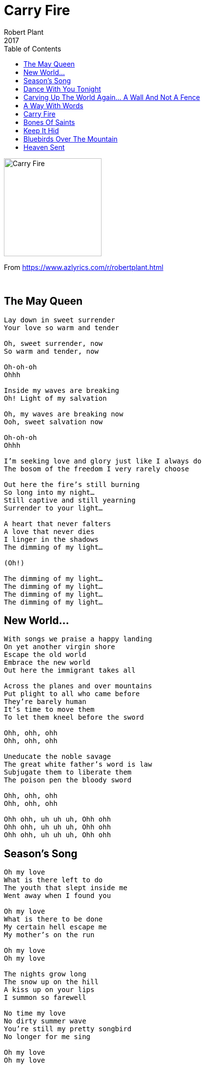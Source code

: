 = Carry Fire
Robert Plant
2017
:toc:

image:../cover.jpg[Carry Fire,200,200]

From https://www.azlyrics.com/r/robertplant.html

++++
<br clear="both">
++++	

== The May Queen

[verse]
____
Lay down in sweet surrender
Your love so warm and tender

Oh, sweet surrender, now
So warm and tender, now

Oh-oh-oh
Ohhh

Inside my waves are breaking
Oh! Light of my salvation

Oh, my waves are breaking now
Ooh, sweet salvation now

Oh-oh-oh
Ohhh

I'm seeking love and glory just like I always do
The bosom of the freedom I very rarely choose

Out here the fire's still burning
So long into my night...
Still captive and still yearning
Surrender to your light...

A heart that never falters
A love that never dies
I linger in the shadows
The dimming of my light...

(Oh!)

The dimming of my light...
The dimming of my light...
The dimming of my light...
The dimming of my light...
____

== New World...

[verse]
____
With songs we praise a happy landing
On yet another virgin shore
Escape the old world
Embrace the new world
Out here the immigrant takes all

Across the planes and over mountains
Put plight to all who came before
They’re barely human
It’s time to move them
To let them kneel before the sword

Ohh, ohh, ohh
Ohh, ohh, ohh

Uneducate the noble savage
The great white father’s word is law
Subjugate them to liberate them
The poison pen the bloody sword

Ohh, ohh, ohh
Ohh, ohh, ohh

Ohh ohh, uh uh uh, Ohh ohh
Ohh ohh, uh uh uh, Ohh ohh
Ohh ohh, uh uh uh, Ohh ohh
____

== Season's Song

[verse]
____
Oh my love
What is there left to do
The youth that slept inside me
Went away when I found you

Oh my love
What is there to be done
My certain hell escape me
My mother’s on the run

Oh my love
Oh my love

The nights grow long
The snow up on the hill
A kiss up on your lips
I summon so farewell

No time my love
No dirty summer wave
You’re still my pretty songbird
No longer for me sing

Oh my love
Oh my love

Fall on me
Crazy Love
Oh-oh

(Ah-ah-ah-ah
Ah-ah-ah-ah)
Oh season time
Oh season time
(Ah-ah-ah-ah
Ah-ah-ah-ah)
Oh season time
Oh season time

To dream my love
The desert in my soul
I’ll piece alongside the wayside
On the solitary road

Oh my love
When all is said and done
I hear the sounds of heaven
In your wondrous season’s song

Oh my love
Oh my love

Oh crazy, crazy love
Fall on me faded love
(Ah-ah-ah-ah
Ah-ah-ah-ah)
My love, my love
Oh my crazy love
(Ah-ah-ah-ah
Ah-ah-ah-ah)
Crazy Love
(Ah-ah-ah-ah
Ah-ah-ah-ah)
____

== Dance With You Tonight

[verse]
____
And now the carnival is over
Someone turned out the light
Our fields of plenty filled with clover
So long ago and out of sight
This little light that keeps on shining
All through the darkness through the night
That ever more will keep reminding
The road is long the flame is bright

And if there's one more time I can dance with you
Let me dance with you tonight
Maybe the last chance our hearts
Will dance into the lovers night

Out in the land of never ending
The rich parade the roar of life
We shared a world forever changing
Through dancing days and wondrous nights
I offered up the secret places
Reveal the magic of the land
All bound by blood and lipstick traces
Till time conspired to steal our crown

And if there's one more time I can dance with you
Let me dance with you tonight
Maybe the last chance our hearts
Will dance into the lovers night

And if there's one more time I can dance with you
Let me dance with you tonight
Maybe the last chance our hearts
Will dance into the lovers night

Come on and dance another mile
Come on and wear your late, late smile
The flame still burning bright
Across the days. Across the years

If there's one more, only one more
Only one more night
Come, come, come on and dance with
Me baby make me feel alright

If there's one more, only one more
Only one more night
Come, come, come on and dance with
Me baby make me feel alright
____

== Carving Up The World Again... A Wall And Not A Fence

[verse]
____
The Russians, the Americans, the British and the French
They're carving up the world again, it's getting kind of tense
A whole lotta posture and very little sense
It's no surprise they hide behind a wall and not a fence

The Irish and the English and the Scottish and the Welsh
A damp and misty history they keep it to themselves
All lost in dark antiquity and smouldering descent
Invisible divisions "behind a wall and not a fence"

Trouble at the border. In the eleventh hour
Ditch and wire and palisade in the line of fire
Call up the cavalry and double up the guard
Preparing for catastrophe inside the house of cards

In China they got worried they built themselves a wall
They built it big and long and tall. To keep away the hoard
A hundred years of blood and toil. A million lives expend
The steely grip of dynasty "behind a wall and not a fence"

Trouble at the border. In the eleventh hour
Ditch and wire and palisade in the line of fire
Call up the cavalry and double up the guard
Preparing for catastrophe inside the house of cards

Trouble at the border. In the eleventh hour
Ditch and wire and palisade in the line of fire
Call up the cavalry and double up the guard
Preparing for catastrophe inside the house of cards

Emperors and Sultans, Kings and Presidents
Dictators and ambassadors engaged in our defence
A lifetime of great service, of selfless good intent
Guaranteed immunity "behind a wall and not a fence"

Trouble at the border. In the eleventh hour
Ditch and wire and palisade in the line of fire
Call up the cavalry and double up the guard
Preparing for catastrophe inside the house of cards

Trouble at the border. In the eleventh hour
Ditch and wire and palisade in the line of fire
Call up the cavalry and double up the guard
Preparing for catastrophe inside the house of cards
____

== A Way With Words

[verse]
____
Leave me here alone
For just as long as it takes
The seasons turn
Waiting for the weather to break
Blowing up a storm now
Many times I fell from grace
The seasons turn
Once again our world will change

Reaching out to find you
I put it all behind you
I'm back again, I know
Across the miles I find you
I put it all behind you
I'm back again, I know

Coming from the cold
Reaching for your sweet embrace
The seasons turn
Hit beyond your world I wait
Is your heart still warm?
A little flame, a special place
The seasons turn
And once again our world will change

Reaching out to find you
Put it all behind you
I'm back again, I know
Crossing miles to find you
Put it all behind you
I'm back again, I know

All we built but falling down
Holding you and hit the ground
I know
Blaming tears, the lonesome sound
Hopes and tears will burn the ground
I know

Reaching out to find you
I put it all behind you
I'm back again, I know
Across the miles I find you
I put it all behind you
I'm back again, back again
I've...

I'm reaching out to find you
I put it all behind you
'Cause I'm back, I'm back, I'm back, I'm back, I'm back

Reaching out to find you
I put it all behind you
I'm back again, I know
Back again, I know

(Mmmm, Mmmm, mmmm)
(Mmmm, Mmmm, mmmm)
____

== Carry Fire

[verse]
____
I sit and wait for you
Like so many others do
Just like they do for me
Well so I do for you

I'd carry fire for you
Here in my naked hands
I'd bare my heart to you
If you will understand

I was a stranger there
Inside your promised land
That turned me inside out
And turned me upside down

I'd carry fire for you
Here in my naked hands
I'd bare my heart to you
If you will understand

Just like
Just like
Just like I scarred you
Just like
Just like
Just like I scarred you

I'm reaching out for you
Across the broken gate
I feel the gathering years
Beyond these lonely wastes

I'd carry fire for you
Here in my naked hands
I'd bare my heart to you
If you will understand

Just like
Just like
Just like I scarred you
Just like
Just like
Just like I scarred you
____

== Bones Of Saints

[verse]
____
They're loading up in the ships
They're loading up in the planes
There's madness in the sky
Above the bones of saints

So much of me is broken
The servants of a lie
Now everything is burning
There's a fire up in the sky

And I said, no no no no no no no no no

We're up against the bench
While all the walls fall down
I hear the children scream
But then the fear abound

And that's the leading question
Where all the money comes
I'll say who makes the bullets
If you tell me who sells the guns

And I said, no no no no no no no no no
No no no no no no no no no

In the Garden of Eden
And the wheels go round and round
The sight of an angel
When the best fair deals come down

In the Garden of Eden
And the wheels go round and round
The sight of an angel
When the best fair deals come down

No no no no no no no no no
No no no no no no no no no

No...
No...
No...
No...
____

== Keep It Hid

[verse]
____
What you gonna do when it's cold outside?
And who'll keep you warm when the sun won't shine?
And who you gonna call when the day is done?
And who you gonna rock when your man has gone?

Now baby take the wine from the loving cup
Mamma, take your time, don't you spill a drop
Fine little mamma, let me be your kid
Keep it to yourself, baby keep it hid
To yourself, baby keep it hid
Keep it to yourself, baby keep it hid
To yourself, baby keep it hid

Baby takes her time, likes to walk by the sea
She's got some trouble in mind, life in a minor key
At the end of the world when the sun comes up
There's a silver key and a golden cup
Silver key and a golden cup
Silver key and a golden cup
Silver key and a golden cup

Silver key and a golden cup
Silver key and a golden cup
____

== Bluebirds Over The Mountain

[verse]
____
Bluebirds over the mountain, seagulls over the sea
Bluebirds over the mountain, bring my baby back to me

Boy and girl they fell in love, each was like the hands above
He looked in the eyes of blue, she vowed to him that she'd be true

Bluebirds over the mountain, seagulls over the sea
Bluebirds over the mountain, bring my baby back to me

(Well, well, well, well)

I miss you, oh, can't you see? You're the only one for me
Since you've gone, I'm all alone, c'mon, baby, come back home

Bluebirds over the mountain, seagulls over the sea
Bluebirds over the mountain, come on and bring my baby back to me
Bring my baby back to me
Bring my baby...

Bring her back to me
Bring her back to me
Bring her back to me
____


== Heaven Sent

[verse]
____
There's an angel at the gate singing
A stolen kiss, a fall from grace, singing out
He's heaven sent, he feeds the flame of everlasting love

His empire falls, his spell will break
Once cast aside, his song awakes
He's heaven sent, he rides the waves of freedom's golden flood

Now shadows fall, the hour is late
Still hear your song, but time won't wait
Once heaven sent above the world
The eagle and the dove

All that's worth the doing
Is seldom easy done
All that's worth the winning
Is never easy won
All the long goodbyes
All the goodbye songs
All the love for giving
Never really gone

All that's worth the doing
Is seldom easy done
All that's worth the winning
Is never easy won
All the long goodbyes
All the goodbye songs
Spend the time forgiving
Never really done

Never really done
____
